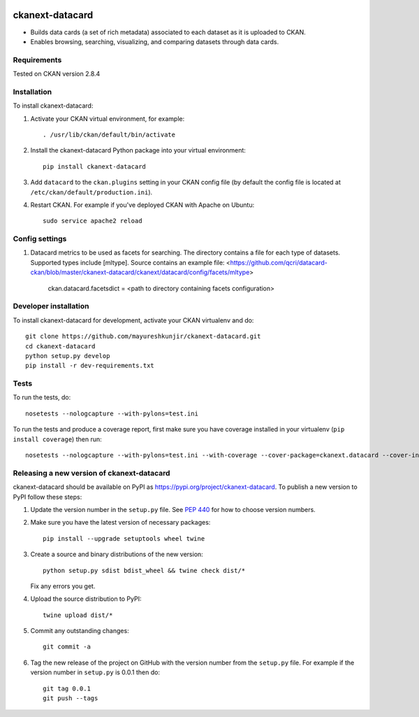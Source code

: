 .. You should enable this project on travis-ci.org and coveralls.io to make
   these badges work. The necessary Travis and Coverage config files have been
   generated for you.

.. image:: https://travis-ci.org/mayureshkunjir/ckanext-datacard.svg?branch=master
    :target: https://travis-ci.org/mayureshkunjir/ckanext-datacard

.. image:: https://coveralls.io/repos/mayureshkunjir/ckanext-datacard/badge.svg
  :target: https://coveralls.io/r/mayureshkunjir/ckanext-datacard

.. image:: https://img.shields.io/pypi/v/ckanext-datacard.svg
    :target: https://pypi.org/project/ckanext-datacard/
    :alt: Latest Version

.. image:: https://img.shields.io/pypi/pyversions/ckanext-datacard.svg
    :target: https://pypi.org/project/ckanext-datacard/
    :alt: Supported Python versions

.. image:: https://img.shields.io/pypi/status/ckanext-datacard.svg
    :target: https://pypi.org/project/ckanext-datacard/
    :alt: Development Status

.. image:: https://img.shields.io/pypi/l/ckanext-datacard.svg
    :target: https://pypi.org/project/ckanext-datacard/
    :alt: License

=============
ckanext-datacard
=============

- Builds data cards (a set of rich metadata) associated to each dataset as it is uploaded to CKAN.
- Enables browsing, searching, visualizing, and comparing datasets through data cards.


------------
Requirements
------------

Tested on CKAN version 2.8.4


------------
Installation
------------

.. Add any additional install steps to the list below.
   For example installing any non-Python dependencies or adding any required
   config settings.

To install ckanext-datacard:

1. Activate your CKAN virtual environment, for example::

     . /usr/lib/ckan/default/bin/activate

2. Install the ckanext-datacard Python package into your virtual environment::

     pip install ckanext-datacard

3. Add ``datacard`` to the ``ckan.plugins`` setting in your CKAN
   config file (by default the config file is located at
   ``/etc/ckan/default/production.ini``).

4. Restart CKAN. For example if you've deployed CKAN with Apache on Ubuntu::

     sudo service apache2 reload


---------------
Config settings
---------------

1. Datacard metrics to be used as facets for searching. 
   The directory contains a file for each type of datasets. Supported types include [mltype]. 
   Source contains an example file: <https://github.com/qcri/datacard-ckan/blob/master/ckanext-datacard/ckanext/datacard/config/facets/mltype>

       ckan.datacard.facetsdict = <path to directory containing facets configuration> 


----------------------
Developer installation
----------------------

To install ckanext-datacard for development, activate your CKAN virtualenv and
do::

    git clone https://github.com/mayureshkunjir/ckanext-datacard.git
    cd ckanext-datacard
    python setup.py develop
    pip install -r dev-requirements.txt


-----
Tests
-----

To run the tests, do::

    nosetests --nologcapture --with-pylons=test.ini

To run the tests and produce a coverage report, first make sure you have
coverage installed in your virtualenv (``pip install coverage``) then run::

    nosetests --nologcapture --with-pylons=test.ini --with-coverage --cover-package=ckanext.datacard --cover-inclusive --cover-erase --cover-tests


----------------------------------------
Releasing a new version of ckanext-datacard
----------------------------------------

ckanext-datacard should be available on PyPI as https://pypi.org/project/ckanext-datacard.
To publish a new version to PyPI follow these steps:

1. Update the version number in the ``setup.py`` file.
   See `PEP 440 <http://legacy.python.org/dev/peps/pep-0440/#public-version-identifiers>`_
   for how to choose version numbers.

2. Make sure you have the latest version of necessary packages::

    pip install --upgrade setuptools wheel twine

3. Create a source and binary distributions of the new version::

       python setup.py sdist bdist_wheel && twine check dist/*

   Fix any errors you get.

4. Upload the source distribution to PyPI::

       twine upload dist/*

5. Commit any outstanding changes::

       git commit -a

6. Tag the new release of the project on GitHub with the version number from
   the ``setup.py`` file. For example if the version number in ``setup.py`` is
   0.0.1 then do::

       git tag 0.0.1
       git push --tags
